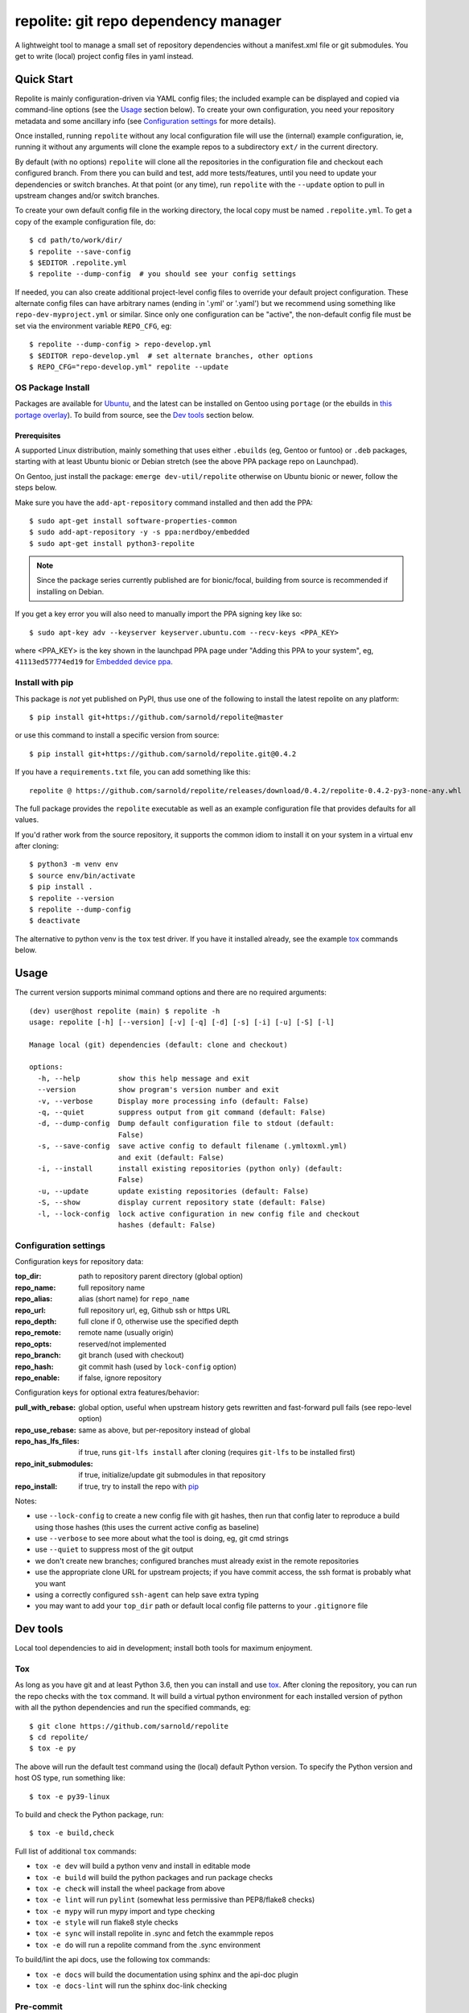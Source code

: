 =======================================
 repolite: git repo dependency manager
=======================================

A lightweight tool to manage a small set of repository dependencies without a
manifest.xml file or git submodules. You get to write (local) project config
files in yaml instead.

|ci| |wheels| |release| |badge| |bandit|

|pre| |pylint|

|tag| |license| |python|


.. _tox: https://github.com/tox-dev/tox
.. _pip: https://packaging.python.org/en/latest/key_projects/#pip


Quick Start
===========

Repolite is mainly configuration-driven via YAML config files; the included
example can be displayed and copied via command-line options (see the Usage_
section below).  To create your own configuration, you need your repository
metadata and some ancillary info (see `Configuration settings`_ for more
details).

Once installed, running ``repolite`` without any local configuration file
will use the (internal) example configuration, ie, running it without any
arguments will clone the example repos to a subdirectory ``ext/`` in the
current directory.

By default (with no options) ``repolite`` will clone all the repositories
in the configuration file and checkout each configured branch.  From there
you can build and test, add more tests/features, until you need to update
your dependencies or switch branches.  At that point (or any time), run
``repolite`` with the ``--update`` option to pull in upstream changes
and/or switch branches.

To create your own default config file in the working directory, the local
copy must be named ``.repolite.yml``.  To get a copy of the example
configuration file, do::

  $ cd path/to/work/dir/
  $ repolite --save-config
  $ $EDITOR .repolite.yml
  $ repolite --dump-config  # you should see your config settings

If needed, you can also create additional project-level config files to
override your default project configuration. These alternate config files
can have arbitrary names (ending in '.yml' or '.yaml') but we recommend
using something like ``repo-dev-myproject.yml`` or similar. Since only one
configuration can be "active", the non-default config file must be set
via the environment variable ``REPO_CFG``, eg::

  $ repolite --dump-config > repo-develop.yml
  $ $EDITOR repo-develop.yml  # set alternate branches, other options
  $ REPO_CFG="repo-develop.yml" repolite --update

OS Package Install
------------------

Packages are available for Ubuntu_, and the latest can be installed on
Gentoo using ``portage`` (or the ebuilds in `this portage overlay`_).
To build from source, see the `Dev tools`_ section below.

.. _Ubuntu: https://launchpad.net/~nerdboy/+archive/ubuntu/embedded
.. _this portage overlay: https://github.com/VCTLabs/embedded-overlay/


Prerequisites
~~~~~~~~~~~~~

A supported Linux distribution, mainly something that uses either
``.ebuilds`` (eg, Gentoo or funtoo) or ``.deb`` packages, starting with at
least Ubuntu bionic or Debian stretch (see the above PPA package repo
on Launchpad).

On Gentoo, just install the package: ``emerge dev-util/repolite`` otherwise
on Ubuntu bionic or newer, follow the steps below.

Make sure you have the ``add-apt-repository`` command installed and
then add the PPA:

::

  $ sudo apt-get install software-properties-common
  $ sudo add-apt-repository -y -s ppa:nerdboy/embedded
  $ sudo apt-get install python3-repolite


.. note:: Since the package series currently published are for bionic/focal,
          building from source is recommended if installing on Debian.


If you get a key error you will also need to manually import the PPA
signing key like so:

::

  $ sudo apt-key adv --keyserver keyserver.ubuntu.com --recv-keys <PPA_KEY>

where <PPA_KEY> is the key shown in the launchpad PPA page under "Adding
this PPA to your system", eg, ``41113ed57774ed19`` for `Embedded device ppa`_.

.. _Embedded device ppa: https://launchpad.net/~nerdboy/+archive/ubuntu/embedded


Install with pip
----------------

This package is *not* yet published on PyPI, thus use one of the
following to install the latest repolite on any platform::

  $ pip install git+https://github.com/sarnold/repolite@master

or use this command to install a specific version from source::

  $ pip install git+https://github.com/sarnold/repolite.git@0.4.2

If you have a ``requirements.txt`` file, you can add something like this::

  repolite @ https://github.com/sarnold/repolite/releases/download/0.4.2/repolite-0.4.2-py3-none-any.whl


The full package provides the ``repolite`` executable as well as
an example configuration file that provides defaults for all values.

If you'd rather work from the source repository, it supports the common
idiom to install it on your system in a virtual env after cloning::

  $ python3 -m venv env
  $ source env/bin/activate
  $ pip install .
  $ repolite --version
  $ repolite --dump-config
  $ deactivate

The alternative to python venv is the ``tox`` test driver.  If you have it
installed already, see the example tox_ commands below.

Usage
=====

The current version supports minimal command options and there are no
required arguments::

  (dev) user@host repolite (main) $ repolite -h
  usage: repolite [-h] [--version] [-v] [-q] [-d] [-s] [-i] [-u] [-S] [-l]

  Manage local (git) dependencies (default: clone and checkout)

  options:
    -h, --help         show this help message and exit
    --version          show program's version number and exit
    -v, --verbose      Display more processing info (default: False)
    -q, --quiet        suppress output from git command (default: False)
    -d, --dump-config  Dump default configuration file to stdout (default:
                       False)
    -s, --save-config  save active config to default filename (.ymltoxml.yml)
                       and exit (default: False)
    -i, --install      install existing repositories (python only) (default:
                       False)
    -u, --update       update existing repositories (default: False)
    -S, --show         display current repository state (default: False)
    -l, --lock-config  lock active configuration in new config file and checkout
                       hashes (default: False)

Configuration settings
----------------------

Configuration keys for repository data:

:top_dir: path to repository parent directory (global option)
:repo_name: full repository name
:repo_alias: alias (short name) for ``repo_name``
:repo_url: full repository url, eg, Github ssh or https URL
:repo_depth: full clone if 0, otherwise use the specified depth
:repo_remote: remote name (usually origin)
:repo_opts: reserved/not implemented
:repo_branch: git branch (used with checkout)
:repo_hash: git commit hash (used by ``lock-config`` option)
:repo_enable: if false, ignore repository

Configuration keys for optional extra features/behavior:

:pull_with_rebase: global option, useful when upstream history gets rewritten
                   and fast-forward pull fails (see repo-level option)
:repo_use_rebase: same as above, but per-repository instead of global
:repo_has_lfs_files: if true, runs ``git-lfs install`` after cloning
                     (requires ``git-lfs`` to be installed first)
:repo_init_submodules: if true, initialize/update git submodules in that repository
:repo_install: if true, try to install the repo with pip_

Notes:

* use ``--lock-config`` to create a new config file with git hashes, then
  run that config later to reproduce a build using those hashes (this uses
  the current active config as baseline)
* use ``--verbose`` to see more about what the tool is doing, eg, git
  cmd strings
* use ``--quiet`` to suppress most of the git output
* we don't create new branches; configured branches must already exist in
  the remote repositories
* use the appropriate clone URL for upstream projects; if you have commit
  access, the ssh format is probably what you want
* using a correctly configured ``ssh-agent`` can help save extra typing
* you may want to add your ``top_dir`` path or default local config file
  patterns to your ``.gitignore`` file


Dev tools
=========

Local tool dependencies to aid in development; install both tools for
maximum enjoyment.

Tox
---

As long as you have git and at least Python 3.6, then you can install
and use `tox`_.  After cloning the repository, you can run the repo
checks with the ``tox`` command.  It will build a virtual python
environment for each installed version of python with all the python
dependencies and run the specified commands, eg:

::

  $ git clone https://github.com/sarnold/repolite
  $ cd repolite/
  $ tox -e py

The above will run the default test command using the (local) default
Python version.  To specify the Python version and host OS type, run
something like::

  $ tox -e py39-linux

To build and check the Python package, run::

  $ tox -e build,check

Full list of additional ``tox`` commands:

* ``tox -e dev`` will build a python venv and install in editable mode
* ``tox -e build`` will build the python packages and run package checks
* ``tox -e check`` will install the wheel package from above
* ``tox -e lint`` will run ``pylint`` (somewhat less permissive than PEP8/flake8 checks)
* ``tox -e mypy`` will run mypy import and type checking
* ``tox -e style`` will run flake8 style checks
* ``tox -e sync`` will install repolite in .sync and fetch the exammple repos
* ``tox -e do`` will run a repolite command from the .sync environment

To build/lint the api docs, use the following tox commands:

* ``tox -e docs`` will build the documentation using sphinx and the api-doc plugin
* ``tox -e docs-lint`` will run the sphinx doc-link checking

Pre-commit
----------

This repo is also pre-commit_ enabled for python/rst source and file-type
linting. The checks run automatically on commit and will fail the commit
(if not clean) and perform simple file corrections.  For example, if the
mypy check fails on commit, you must first fix any fatal errors for the
commit to succeed. That said, pre-commit does nothing if you don't install
it first (both the program itself and the hooks in your local repository
copy).

You will need to install pre-commit before contributing any changes;
installing it using your system's package manager is recommended,
otherwise install with pip into your usual virtual environment using
something like::

  $ sudo emerge pre-commit  --or--
  $ pip install pre-commit

then install it into the repo you just cloned::

  $ git clone https://github.com/sarnold/repolite
  $ cd repolite/
  $ pre-commit install

It's usually a good idea to update the hooks to the latest version::

    $ pre-commit autoupdate

Most (but not all) of the pre-commit checks will make corrections for you,
however, some will only report errors, so these you will need to correct
manually.

Automatic-fix checks include black, isort, autoflake, and miscellaneous
file fixers. If any of these fail, you can review the changes with
``git diff`` and just add them to your commit and continue.

If any of the mypy, bandit, or rst source checks fail, you will get a report,
and you must fix any errors before you can continue adding/committing.

To see a "replay" of any ``rst`` check errors, run::

  $ pre-commit run rst-backticks -a
  $ pre-commit run rst-directive-colons -a
  $ pre-commit run rst-inline-touching-normal -a

To run all ``pre-commit`` checks manually, try::

  $ pre-commit run -a


.. _pre-commit: https://pre-commit.com/index.html

.. |ci| image:: https://github.com/sarnold/repolite/actions/workflows/ci.yml/badge.svg
    :target: https://github.com/sarnold/repolite/actions/workflows/ci.yml
    :alt: CI Status

.. |wheels| image:: https://github.com/sarnold/repolite/actions/workflows/wheels.yml/badge.svg
    :target: https://github.com/sarnold/repolite/actions/workflows/wheels.yml
    :alt: Wheel Status

.. |badge| image:: https://github.com/sarnold/repolite/actions/workflows/pylint.yml/badge.svg
    :target: https://github.com/sarnold/repolite/actions/workflows/pylint.yml
    :alt: Pylint Status

.. |release| image:: https://github.com/sarnold/repolite/actions/workflows/release.yml/badge.svg
    :target: https://github.com/sarnold/repolite/actions/workflows/release.yml
    :alt: Release Status

.. |bandit| image:: https://github.com/sarnold/repolite/actions/workflows/bandit.yml/badge.svg
    :target: https://github.com/sarnold/repolite/actions/workflows/bandit.yml
    :alt: Security check - Bandit

.. |pylint| image:: https://raw.githubusercontent.com/sarnold/repolite/badges/master/pylint-score.svg
    :target: https://github.com/sarnold/repolite/actions/workflows/pylint.yml
    :alt: Pylint Score

.. |license| image:: https://img.shields.io/github/license/sarnold/repolite
    :target: https://github.com/sarnold/repolite/blob/master/LICENSE
    :alt: License

.. |tag| image:: https://img.shields.io/github/v/tag/sarnold/repolite?color=green&include_prereleases&label=latest%20release
    :target: https://github.com/sarnold/repolite/releases
    :alt: GitHub tag

.. |python| image:: https://img.shields.io/badge/python-3.6+-blue.svg
    :target: https://www.python.org/downloads/
    :alt: Python

.. |pre| image:: https://img.shields.io/badge/pre--commit-enabled-brightgreen?logo=pre-commit&logoColor=white
   :target: https://github.com/pre-commit/pre-commit
   :alt: pre-commit
